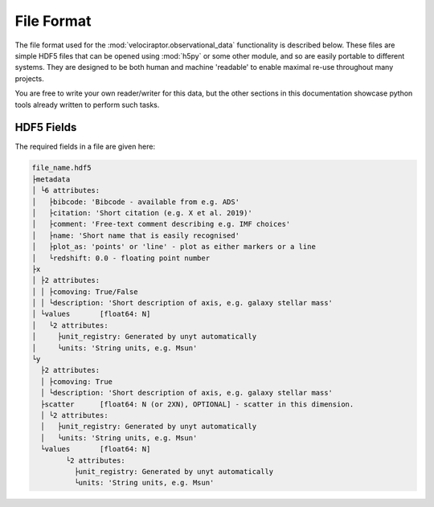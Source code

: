 File Format
===========

The file format used for the :mod:`velociraptor.observational_data` functionality is
described below. These files are simple HDF5 files that can be opened using
:mod:`h5py` or some other module, and so are easily portable to different systems.
They are designed to be both human and machine 'readable' to enable maximal
re-use throughout many projects.

You are free to write your own reader/writer for this data, but the other
sections in this documentation showcase python tools already written to
perform such tasks.

HDF5 Fields
-----------

The required fields in a file are given here:

.. code-block:: bash

	file_name.hdf5
	├metadata
	│ └6 attributes:
	│   ├bibcode: 'Bibcode - available from e.g. ADS'
	│   ├citation: 'Short citation (e.g. X et al. 2019)'
	│   ├comment: 'Free-text comment describing e.g. IMF choices'
	│   ├name: 'Short name that is easily recognised'
	│   ├plot_as: 'points' or 'line' - plot as either markers or a line
	│   └redshift: 0.0 - floating point number
	├x
	│ ├2 attributes:
	│ │ ├comoving: True/False
	│ │ └description: 'Short description of axis, e.g. galaxy stellar mass'
	│ └values	[float64: N]
	│   └2 attributes:
	│     ├unit_registry: Generated by unyt automatically
	│     └units: 'String units, e.g. Msun'
	└y
	  ├2 attributes:
	  │ ├comoving: True
	  │ └description: 'Short description of axis, e.g. galaxy stellar mass'
	  ├scatter	[float64: N (or 2XN), OPTIONAL] - scatter in this dimension.
	  │ └2 attributes:
	  │   ├unit_registry: Generated by unyt automatically
	  │   └units: 'String units, e.g. Msun'
	  └values	[float64: N]
		└2 attributes:
		  ├unit_registry: Generated by unyt automatically
		  └units: 'String units, e.g. Msun'

